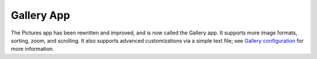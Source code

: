 ===========
Gallery App
===========

The Pictures app has been rewritten and improved, and is now called the Gallery 
app. It supports more image formats, sorting, zoom, and scrolling. It also 
supports advanced customizations via a simple text file; see `Gallery 
configuration <https://github.com/owncloud/gallery/wiki/Gallery-configuration>`_ 
for more information.